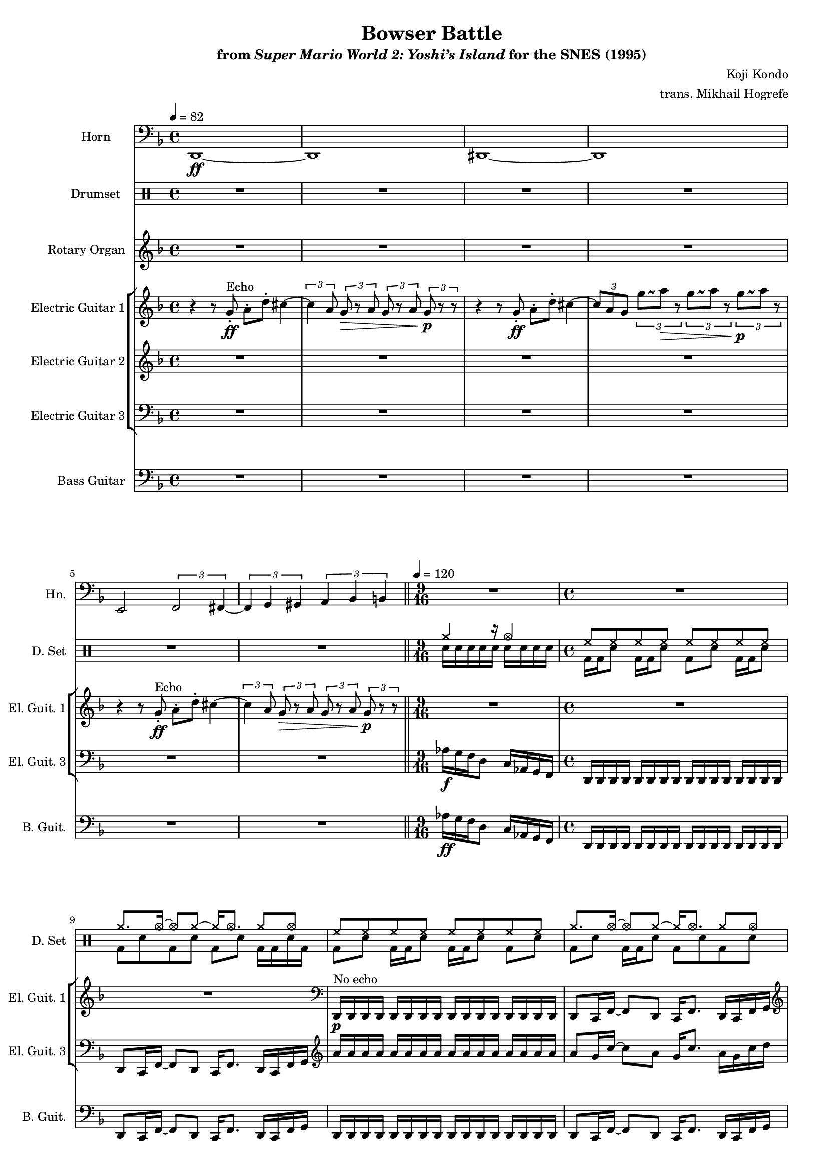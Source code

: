 \version "2.24.3"
#(set-global-staff-size 16)

\paper {
  left-margin = 0.75\in
}

drums_a = \drummode {
<<{
hh8 hh hh hh hh hh hh hh |
cymcb8. cymca16 ~ 8 cymcb8 ~ 16 cymca8. cymcb8 cymca |
}\\{
bd8 sn bd16 bd sn8 bd16 bd sn8 bd sn |
bd8 sn bd16 bd sn8 bd sn bd sn |
}>>
}

drums_b = \drummode {
<<{
cymcb8. cymca16 ~ 8 cymcb8 ~ 16 cymca8. cymcb8 cymca |
}\\{
sn16 sn bd bd sn sn bd bd sn bd sn sn bd bd sn sn |
}>>
}

\book {
    \header {
        title = "Bowser Battle"
        subtitle = \markup { "from" {\italic "Super Mario World 2: Yoshi’s Island"} "for the SNES (1995)" }
        composer = "Koji Kondo"
        arranger = "trans. Mikhail Hogrefe"
    }

    \score {
        {
            <<
                \new Staff \relative c, {  
                    \set Staff.instrumentName = "Horn"
                    \set Staff.shortInstrumentName = "Hn."
\time 4/4
\tempo 4=82
\key d \minor
\clef bass
d1\ff ~ |
d1 |
dis1 ~ |
dis1 |
e2 \tuplet 3/2 { f2 fis4 ~ } |
\tuplet 3/2 { fis4 g gis } \tuplet 3/2 { a bes b } |
\bar "||"
\time 9/16
\tempo 4=120
R1*9/16
\time 4/4
R1*4
                    \repeat volta 2 {
\grace s8
R1*32
                    }
\once \override Score.RehearsalMark.self-alignment-X = #RIGHT
\mark \markup { \fontsize #-2 "Loop forever" }
                }

                \new DrumStaff {
                    \drummode {
                        \set Staff.instrumentName="Drumset"
                        \set Staff.shortInstrumentName="D. Set"
R1*6
<<{cymcb4 r16 cymca4}\\{sn16[ sn sn sn sn] sn[ sn sn sn]}>> |
<<{
hh8 hh hh hh hh hh hh hh |
cymcb8. cymca16 ~ 8 cymcb8 ~ 16 cymca8. cymcb8 cymca |
}\\{
bd16 bd sn8 bd16 bd sn8 bd sn bd16 bd sn8 |
bd8 sn bd sn bd sn bd16 bd sn bd |
}>>
\drums_a

\grace s8
bd8 sn bd16 bd sn8 bd16 bd sn8 bd sn |
bd8 sn bd16 bd sn8 bd sn bd sn |
\repeat percent 6 { \drums_a }
\repeat percent 4 { \drums_b }
\repeat percent 4 { \drums_a }
\repeat percent 4 { \drums_b }
\drums_a
                    }
                }

                \new Staff \relative c' {  
                    \set Staff.instrumentName = "Rotary Organ"
                    \set Staff.shortInstrumentName = "Rot. Org."  
\key d \minor
R1*6
R1*9/16
R1*4

\grace s8
R1*17
r4 \tuplet 12/8 { c32\p\< cis d dis e \set stemRightBeamCount = 1 f \set stemLeftBeamCount = 1 fis g gis a bes b } \tuplet 12/8 { e,32 f fis g gis \set stemRightBeamCount = 1 a \set stemLeftBeamCount = 1 bes b c cis d dis } \tuplet 12/8 { e32 f fis g gis \set stemRightBeamCount = 1 a \set stemLeftBeamCount = 1 bes b c, cis d dis } |
<a d>1\ff ~ |
<a d>4 <c f>8. <a d>16 ~ 16 <c f>8. <d g>8 <dis gis> |
<e a>8. <ees aes>16 ~ 8 <d g>8 ~ 16 <c f>8. <e, a>8 <g c> |
<a d>16 <e a> <a d> <aes des> <g c> <e a> <ees aes> <d g> <c f> <a d> <g c> <e' a> <g, c> <a d> <g c> <a d> |
<c f>16 <a d> <c f> <d g> <c f> <d g> <dis gis> <e a> <g c> <gis cis> <a d> <c f> <d g> <dis gis> <e a>8 |
<a c>16. 32 ~ 16 16 16 16 16 16 \tuplet 5/4 { <a c>16 16 <a cis>16 16 16 } \tuplet 5/4 { <a cis>16 <a d>16 16 16 16-. } |
\tuplet 5/4 { <a f'>16 16 16 16 16 } <a f'>16 16 16 16 \tuplet 6/4 { <c f>16 <b e> <bes ees> <a d> <c f> <b e> } \tuplet 6/4 { <bes ees>16 <a d> <aes des> <g c> <e a> <d g> } |
\tuplet 12/8 { <b e>16 <bes ees> \set stemRightBeamCount = 1 <a d> \set stemLeftBeamCount = 1 <aes des>32 <g c> <ges ces> <f bes> <e a> <ees aes> } \tuplet 12/8 { <d g>32 <des ges> <c f> <b e> <bes ees> \set stemRightBeamCount = 1 <a d> \set stemLeftBeamCount = 1 <aes des> <g c> <ges ces> <f bes> <a d>16 ~ } <a d>2 |
<e' a>16 <dis gis> <e a> <g c> <e a> <g c> <a d> <g c> <a d> <c f> <a d> <c f> <d g> <c f> <d g> <e a> |
<e, a>16 <dis gis> <e a> <g c> <e a> <g c> <a d> <g c> <a d> <c f> <a d> <c f> <d g> <c f> <d g> <e a> |
<a, d>16 <g c> <a d> <c f> <a d> <c f> <d g> <c f> <d g> <e a> <d g> <e a> <g c> <e a> <g c> <a d> |
<a, d>16 <g c> <a d> <c f> <a d> <c f> <d g> <c f> <d g> <e a> <d g> <e a> <g c> <e a> <g c> <a d> |
<c, f>2. \tuplet 13/8 { <b e>32 <bes ees> <a d> <aes des> <g c> <ges ces> <f bes> <e a> <ees aes> <d g> <c f> <b e> <a d> } |
R1 |
                }

                \new StaffGroup <<
                    \new Staff \relative c'' {  
                        \set Staff.instrumentName = "Electric Guitar 1"
                        \set Staff.shortInstrumentName = "El. Guit. 1"  
\key d \minor
\override Glissando.style = #'trill
r4 r8 g8-.\ff^\markup{Echo} a-. d-. cis4 ~ |
\tuplet 3/2 { cis4 a8 } \tuplet 3/2 { g8\> r a } \tuplet 3/2 { g8 r a } \tuplet 3/2 { g8\p r r  } |
r4 r8 g-.\ff a-. d-. cis4 ~ |
\tuplet 3/2 { cis8 a g } \tuplet 3/2 { g'8\glissando \once \override NoteColumn.X-offset = #1.5 a\> r } \tuplet 3/2 { g8\glissando \once \override NoteColumn.X-offset = #1.5 a r } \tuplet 3/2 { g8\glissando\p \once \override NoteColumn.X-offset = #1.5 a r } |
r4 r8 g,8-.\ff^\markup{Echo} a-. d-. cis4 ~ |
\tuplet 3/2 { cis4 a8 } \tuplet 3/2 { g8\> r a } \tuplet 3/2 { g8 r a } \tuplet 3/2 { g8\p r r  } |
R1*9/16
R1*2
\clef bass
d,,16\p^\markup{"No echo"} d d d d d d d d d d d d d d d |
d8 c16 f ~ f8 d c16 f8. d16 c f g |

\clef treble
\acciaccatura e'''8 f1\ff ~ |
\override Hairpin.circled-tip = ##t
f2\> r4\! r8 d16\ff a |
f'2.. d16 a |
f'2 d16 a f' d a-. aes-. g-. f-. |
d16-! c-! cis-! d-! f-! g-! gis-! a-! c16 d8-. f-. g-. a16 ~ |
a16 c8.\glissando e4 \acciaccatura dis8 e8. \acciaccatura dis8 e16 ~ e8 \acciaccatura dis8 e8 |
\acciaccatura dis8 e8. \acciaccatura fis8 g16 ~ g8 \acciaccatura dis8 e8 ~ e4 ees16 d c d |
c16 a g ees d c a \override TupletBracket.bracket-visibility = ##t \tuplet 3/2 { c16 a32 ~ } \tuplet 6/4 { a32 c16 a c a c a32 ~ } \tuplet 6/4 { a32 c16 <a c> c <a c> c <a c>32 } |
\tuplet 6/4 { r32 c16 a c a c a32 ~ } \tuplet 6/4 { a32 c16 a c a c a32 } \override TupletBracket.bracket-visibility = ##f \tuplet 3/2 { g16 f d } a8 ~ a16 aes8. |
\clef bass
g8. ges16 ~ ges8 f d8. c16 ~ c8 cis |
\clef treble
d'16 f8\glissando d16 f8 d16( c) \tuplet 6/4 { aes'8 g16 f d c } \tuplet 6/4 { <f aes>8 <d g>16 <c f> <a d> <gis c> } |
\tuplet 6/4 { aes'8 g16 f d c } \tuplet 6/4 { f8 d16 c a gis } \tuplet 6/4 { f'8 d16 c a gis } g32 f g \set stemRightBeamCount = 1 gis \set stemLeftBeamCount = 1 a c d f |
\tuplet 6/4 { a16 c cis d f g } \tuplet 6/4 { gis16 a d, f g gis } \tuplet 6/4 { a16 f g gis a c } \tuplet 6/4 { f,16 g gis a c8 ~ } |
c16\glissando \once \override NoteColumn.X-offset = #1.5 e ~ \tuplet 3/2 { e16[ r c] } \tuplet 6/4 { cis16 d f e d f } \tuplet 6/4 { e16 d f e d f } \tuplet 6/4 { e16 d f e d f } |
\tuplet 6/4 { e16 d f e d f } \tuplet 6/4 { e16 d e d c e } \tuplet 12/8 { d16 c d \set stemRightBeamCount = 1 c \override TupletBracket.bracket-visibility = ##t \tupletUp \tuplet 4/6 { \set stemLeftBeamCount = 1 a16 aes g \set stemRightBeamCount = 1 f } \set stemLeftBeamCount = 1 d\glissando \once \override NoteColumn.X-offset = #1.5 c } |
g8. ges16 ~ ges8 f ~ f16 e8. ees8 d |
b'8. bes16 ~ bes8 a ~ a16 aes8. g8-. ges-. |
b8. bes16 ~ bes8 a ~ a16 aes8. g8-. ges-. |
R1*14
                    }

                    \new Staff \relative c'' {  
                        \set Staff.instrumentName = "Electric Guitar 2"
                        \set Staff.shortInstrumentName = "El. Guit. 2"  
\key d \minor
\clef treble
R1*6
R1*9/16
R1*4

\grace s8
<<{
\stemNeutral \tieNeutral
b2\rest b4\rest b8\rest c' ~ |
c2.. r8 |
}\\{
\override Hairpin.circled-tip = ##t
s2 s4 s8 s\< |
s2 s\ff |
}>>
R1*30
                    }

                    \new Staff \relative c' {  
                        \set Staff.instrumentName = "Electric Guitar 3"
                        \set Staff.shortInstrumentName = "El. Guit. 3"  
\key d \minor
\clef bass
R1*6
aes16\f[ g f d8] c16[ aes g f] |
d16 d d d d d d d d d d d d d d d |
d8 c16 f ~ f8 d c16 f8. d16 c f g |
\clef treble
a''16 a a a a a a a a a a a a a a a |
a8 g16 c ~ c8 a g16 c8. a16 g c d |

\grace s8
\repeat unfold 3 {
a16 a a a a a a a a a a a a a a a |
a8 g16 c ~ c8 a g16 c8. a16 g c d |
}
\repeat unfold 2 {
d16 d d d d d d d d d d d d d d d |
d8 c16 f ~ f8 d c16 f8. d16 c f g |
}
\repeat unfold 2 {
a,16 a a a a a a a a a a a a a a a |
a8 g16 c ~ c8 a g16 c8. a16 g c d |
}
\repeat unfold 4 { e8. ees16 ~ ees8 d ~ d16 des8. c8 ces | }
\repeat unfold 2 {
a16 a a a a a a a a a a a a a a a |
a8 g16 c ~ c8 a g16 c8. a16 g c d |
}
d16 d d d d d d d d d d d d d d d |
d8 c16 f ~ f8 d c16 f8. d16 c f g |
a,16 a a a a a a a a a a a a a a a |
a8 g16 c ~ c8 a g16 c8. a16 g c d |
\repeat unfold 4 { e8. ees16 ~ ees8 d ~ d16 des8. c8 ces | }
a16 a a a a a a a a a a a a a a a |
a8 g16 c ~ c8 a g16 c8. a16 g c d |
                    }
                >>

                \new Staff \relative c' {  
                    \set Staff.instrumentName = "Bass Guitar"
                    \set Staff.shortInstrumentName = "B. Guit."  
\key d \minor
\clef bass
R1*6
aes16\ff[ g f d8] c16[ aes g f] |
\repeat unfold 2 {
d16 d d d d d d d d d d d d d d d |
d8 c16 f ~ f8 d c16 f8. d16 c f g |
}

\grace s8
\repeat unfold 3 {
d16 d d d d d d d d d d d d d d d |
d8 c16 f ~ f8 d c16 f8. d16 c f g |
}
\repeat unfold 2 {
g16 g g g g g g g g g g g g g g g |
g8 f16 bes ~ bes8 g f16 bes8. g16 f bes c |
}
\repeat unfold 2 {
d,16 d d d d d d d d d d d d d d d |
d8 c16 f ~ f8 d c16 f8. d16 c f g |
}
\repeat unfold 4 { a8. aes16 ~ aes8 g ~ g16 ges8. f8 e | }
\repeat unfold 2 {
d16 d d d d d d d d d d d d d d d |
d8 c16 f ~ f8 d c16 f8. d16 c f g |
}
g16 g g g g g g g g g g g g g g g |
g8 f16 bes ~ bes8 g f16 bes8. g16 f bes c |
d,16 d d d d d d d d d d d d d d d |
d8 c16 f ~ f8 d c16 f8. d16 c f g |
\repeat unfold 4 { a8. aes16 ~ aes8 g ~ g16 ges8. f8 e | }
d16 d d d d d d d d d d d d d d d |
d8 c16 f ~ f8 d c16 f8. d16 c f g |
                }
            >>
        }
        \layout {
            \context {
                \Staff
                \RemoveEmptyStaves
            }
            \context {
                \DrumStaff
                \RemoveEmptyStaves
            }
        }
    }
}
